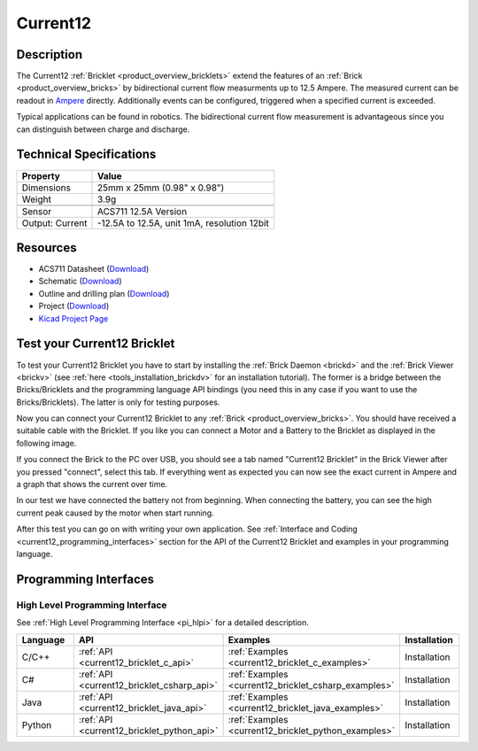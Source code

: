 .. _current12_bricklet:

Current12
=========

.. raw:: html

        {% from "macros.html" import tfdocstart, tfdocimg, tfdocend %}
        {{ tfdocstart() }}
        {{ tfdocimg("Bricklets/bricklet_current_tilted_350.jpg", "Bricklets/bricklet_current_tilted_100.jpg", "Bricklets/bricklet_current_tilted_800.jpg", "Current12 Bricklet") }}
        {{ tfdocimg("Bricklets/bricklet_current_horizontal_350.jpg", "Bricklets/bricklet_current_horizontal_100.jpg", "Bricklets/bricklet_current_horizontal_800.jpg", "Current12 Bricklet") }}
        {{ tfdocimg("Bricklets/bricklet_current_vertical_350.jpg", "Bricklets/bricklet_current_vertical_100.jpg", "Bricklets/bricklet_current_vertical_800.jpg", "Current12 Bricklet") }}
        {{ tfdocimg("Bricklets/bricklet_current_master_350.jpg", "Bricklets/bricklet_current_master_100.jpg", "Bricklets/bricklet_current_master_1200.jpg", "Current12 Bricklet with connected Master Brick") }}
        {{ tfdocend() }}


Description
-----------

The Current12 :ref:`Bricklet <product_overview_bricklets>` extend the features
of an :ref:`Brick <product_overview_bricks>` by bidirectional current flow
measurments up to 12.5 Ampere. 
The measured current can be readout in `Ampere <http://en.wikipedia.org/wiki/Ampere>`_ 
directly. Additionally events can be configured, triggered when a specified current is
exceeded.

Typical applications can be found in robotics. The bidirectional current 
flow measurement is advantageous since you can distinguish between charge and discharge.

Technical Specifications
------------------------

================================  ============================================================
Property                          Value
================================  ============================================================
Dimensions                        25mm x 25mm (0.98" x 0.98")
Weight                            3.9g
--------------------------------  ------------------------------------------------------------
--------------------------------  ------------------------------------------------------------
Sensor                            ACS711 12.5A Version
Output: Current                   -12.5A to 12.5A, unit 1mA, resolution 12bit
================================  ============================================================

Resources
---------

* ACS711 Datasheet (`Download <https://github.com/Tinkerforge/current12-bricklet/blob/master/datasheets/ACS711.pdf>`__)
* Schematic (`Download <https://github.com/Tinkerforge/current12-bricklet/raw/master/hardware/current-12-schematic.pdf>`__)
* Outline and drilling plan (`Download <../../_images/Dimensions/current12_bricklet_dimensions.png>`__)
* Project (`Download <https://github.com/Tinkerforge/current12-bricklet/zipball/master>`__)
* `Kicad Project Page <http://kicad.sourceforge.net/>`__


.. _current12_bricklet_test:

Test your Current12 Bricklet
----------------------------

To test your Current12 Bricklet you have to start by installing the
:ref:`Brick Daemon <brickd>` and the :ref:`Brick Viewer <brickv>`
(see :ref:`here <tools_installation_brickdv>` for an installation tutorial).
The former is a bridge between the Bricks/Bricklets and the programming
language API bindings (you need this in any case if you want to use the
Bricks/Bricklets). The latter is only for testing purposes.

Now you can connect your Current12 Bricklet to any
:ref:`Brick <product_overview_bricks>`. You should have received a suitable
cable with the Bricklet. If you like you can connect a Motor
and a Battery to the Bricklet as displayed in the following image.

.. image:: /Images/Bricklets/bricklet_current_master_800.jpg
   :scale: 100 %
   :alt: Master Brick with connected Current12 Bricklet, Battery and Motor
   :align: center
   :target: ../../_images/Bricklets/bricklet_current_master_1200.jpg

If you connect the Brick to the PC over USB,
you should see a tab named "Current12 Bricklet" in the Brick Viewer after you
pressed "connect", select this tab.
If everything went as expected you can now see the exact current in Ampere 
and a graph that shows the current over time. 


.. image:: /Images/Bricklets/bricklet_current12_brickv.jpg
   :scale: 100 %
   :alt: Current12 Bricklet view in Brick Viewer
   :align: center
   :target: ../../_images/Bricklets/bricklet_current12_brickv.jpg

In our test we have connected the battery not from beginning. 
When connecting the battery, you
can see the high current peak caused by the motor when start running.
   
After this test you can go on with writing your own application.
See :ref:`Interface and Coding <current12_programming_interfaces>` section for 
the API of the Current12 Bricklet and examples in your programming language.


.. _current12_programming_interfaces:

Programming Interfaces
----------------------

High Level Programming Interface
^^^^^^^^^^^^^^^^^^^^^^^^^^^^^^^^

See :ref:`High Level Programming Interface <pi_hlpi>` for a detailed description.

.. csv-table::
   :header: "Language", "API", "Examples", "Installation"
   :widths: 25, 8, 15, 12

   "C/C++", ":ref:`API <current12_bricklet_c_api>`", ":ref:`Examples <current12_bricklet_c_examples>`", "Installation"
   "C#", ":ref:`API <current12_bricklet_csharp_api>`", ":ref:`Examples <current12_bricklet_csharp_examples>`", "Installation"
   "Java", ":ref:`API <current12_bricklet_java_api>`", ":ref:`Examples <current12_bricklet_java_examples>`", "Installation"
   "Python", ":ref:`API <current12_bricklet_python_api>`", ":ref:`Examples <current12_bricklet_python_examples>`", "Installation"



